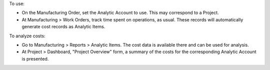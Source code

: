 To use:

* On the Manufacturing Order, set the Analytic Account to use. This may correspond to a Project.
* At Manufacturing > Work Orders, track time spent on operations, as usual. These records will automatically generate cost records as Analytic Items.

To analyze costs:

* Go to Manufacturing > Reports > Analytic Items. The cost data is available there and can be used for analysis.
* At Project > Dashboard, "Project Overview" form, a summary of the costs for the corresponding Analytic Account is presented.
